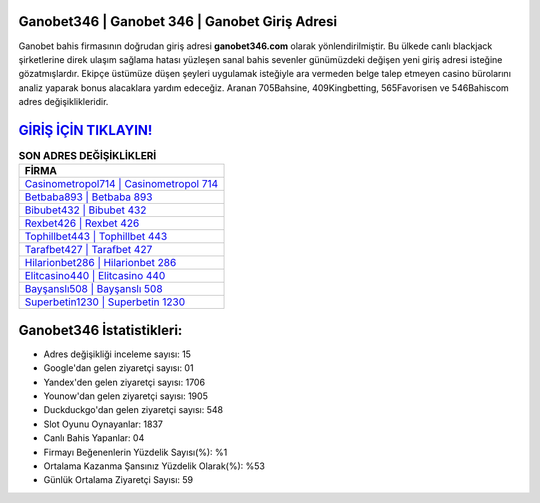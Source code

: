 ﻿Ganobet346 | Ganobet 346 | Ganobet Giriş Adresi
===================================

.. image:: images/ganobet-giris.jpg
   :width: 600
   
Ganobet bahis firmasının doğrudan giriş adresi **ganobet346.com** olarak yönlendirilmiştir. Bu ülkede canlı blackjack şirketlerine direk ulaşım sağlama hatası yüzleşen sanal bahis sevenler günümüzdeki değişen yeni giriş adresi isteğine gözatmışlardır. Ekipçe üstümüze düşen şeyleri uygulamak isteğiyle ara vermeden belge talep etmeyen casino bürolarını analiz yaparak bonus alacaklara yardım edeceğiz. Aranan 705Bahsine, 409Kingbetting, 565Favorisen ve 546Bahiscom adres değişiklikleridir.

`GİRİŞ İÇİN TIKLAYIN! <https://uclck.me/gonow>`_
==============

.. list-table:: **SON ADRES DEĞİŞİKLİKLERİ**
   :widths: 100
   :header-rows: 1

   * - FİRMA
   * - `Casinometropol714 | Casinometropol 714 <casinometropol714-casinometropol-714-casinometropol-giris-adresi.html>`_
   * - `Betbaba893 | Betbaba 893 <betbaba893-betbaba-893-betbaba-giris-adresi.html>`_
   * - `Bibubet432 | Bibubet 432 <bibubet432-bibubet-432-bibubet-giris-adresi.html>`_	 
   * - `Rexbet426 | Rexbet 426 <rexbet426-rexbet-426-rexbet-giris-adresi.html>`_	 
   * - `Tophillbet443 | Tophillbet 443 <tophillbet443-tophillbet-443-tophillbet-giris-adresi.html>`_ 
   * - `Tarafbet427 | Tarafbet 427 <tarafbet427-tarafbet-427-tarafbet-giris-adresi.html>`_
   * - `Hilarionbet286 | Hilarionbet 286 <hilarionbet286-hilarionbet-286-hilarionbet-giris-adresi.html>`_	 
   * - `Elitcasino440 | Elitcasino 440 <elitcasino440-elitcasino-440-elitcasino-giris-adresi.html>`_
   * - `Bayşanslı508 | Bayşanslı 508 <baysansli508-baysansli-508-baysansli-giris-adresi.html>`_
   * - `Superbetin1230 | Superbetin 1230 <superbetin1230-superbetin-1230-superbetin-giris-adresi.html>`_
	 
Ganobet346 İstatistikleri:
===================================	 
* Adres değişikliği inceleme sayısı: 15
* Google'dan gelen ziyaretçi sayısı: 01
* Yandex'den gelen ziyaretçi sayısı: 1706
* Younow'dan gelen ziyaretçi sayısı: 1905
* Duckduckgo'dan gelen ziyaretçi sayısı: 548
* Slot Oyunu Oynayanlar: 1837
* Canlı Bahis Yapanlar: 04
* Firmayı Beğenenlerin Yüzdelik Sayısı(%): %1
* Ortalama Kazanma Şansınız Yüzdelik Olarak(%): %53
* Günlük Ortalama Ziyaretçi Sayısı: 59
